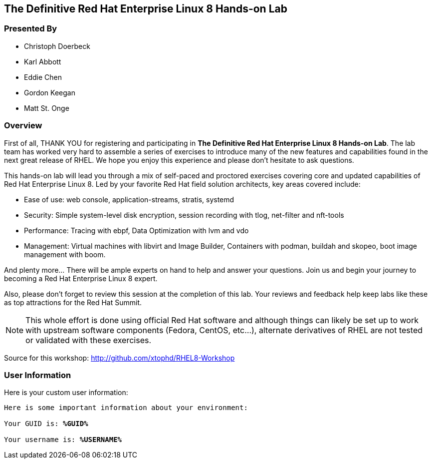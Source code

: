 :USER_GUID: %GUID%
:USERNAME: %USERNAME%
:markup-in-source: verbatim,attributes,quotes
:show_solution: true


== The Definitive Red Hat Enterprise Linux 8 Hands-on Lab

[discrete]
=== Presented By

  * Christoph Doerbeck
  * Karl Abbott
  * Eddie Chen
  * Gordon Keegan
  * Matt St. Onge

=== Overview

First of all, THANK YOU for registering and participating in *The Definitive Red Hat Enterprise Linux 8 Hands-on Lab*.  The lab team has worked very hard to assemble a series of exercises to introduce many of the new features and capabilities found in the next great release of RHEL.  We hope you enjoy this experience and please don't hesitate to ask questions.

This hands-on lab will lead you through a mix of self-paced and proctored exercises covering core and updated capabilities of Red Hat Enterprise Linux 8. Led by your favorite Red Hat field solution architects, key areas covered include:

  * Ease of use: web console, application-streams, stratis, systemd

  * Security: Simple system-level disk encryption, session recording with tlog, net-filter and nft-tools

  * Performance: Tracing with ebpf, Data Optimization with lvm and vdo

  * Management: Virtual machines with libvirt and Image Builder, Containers with podman, buildah and skopeo, boot image management with boom.

And plenty more... There will be ample experts on hand to help and answer your questions. Join us and begin your journey to becoming a Red Hat Enterprise Linux 8 expert.

Also, please don't forget to review this session at the completion of this lab.  Your reviews and feedback help keep labs like these as top attractions for the Red Hat Summit.

NOTE:  This whole effort is done using official Red Hat software and although things can likely be set up to work with upstream software components (Fedora, CentOS, etc...), alternate derivatives of RHEL are not tested or validated with these exercises.

Source for this workshop: http://github.com/xtophd/RHEL8-Workshop

=== User Information

Here is your custom user information:

[source,bash,options="nowrap",subs="{markup-in-source}"]
----
Here is some important information about your environment:

Your GUID is: *{USER_GUID}*

Your username is: *{USERNAME}*

----
